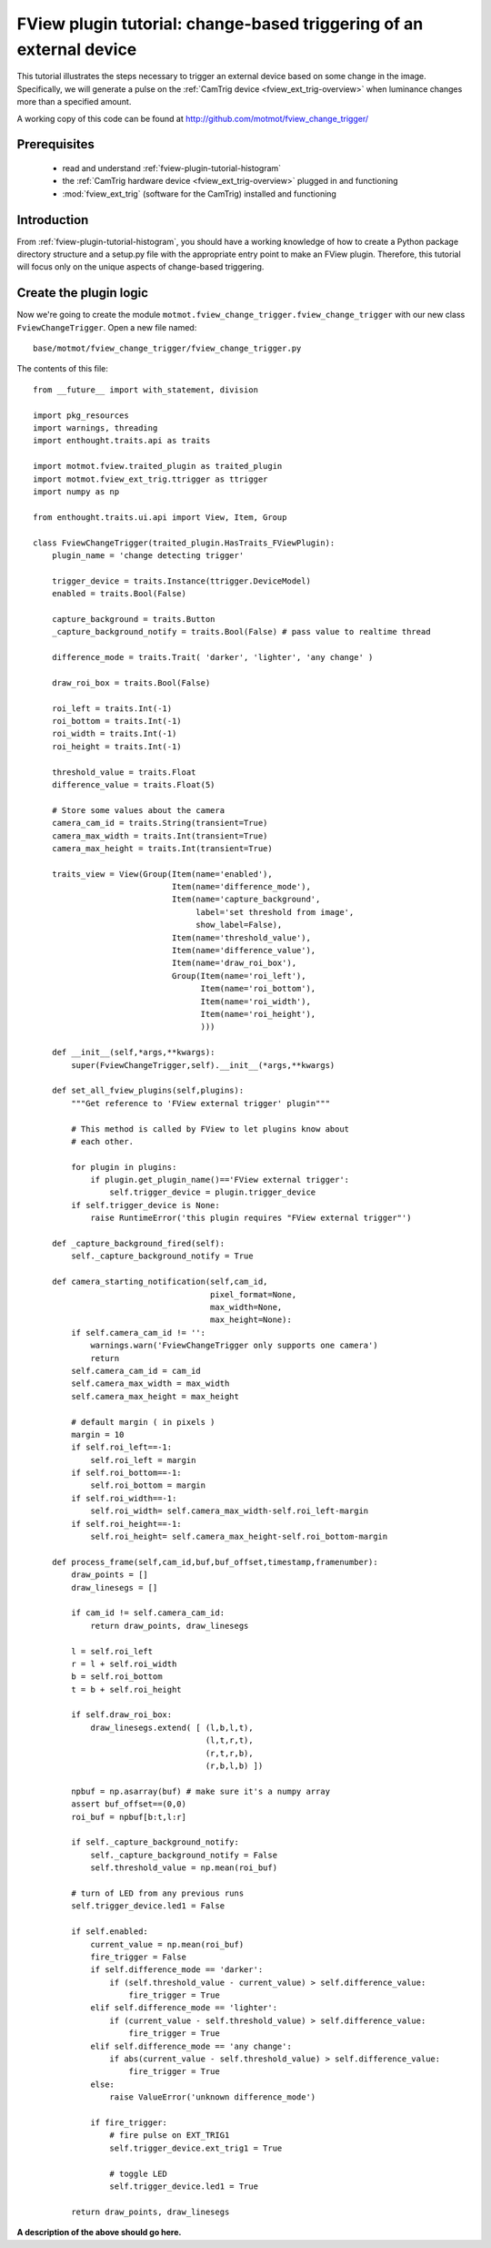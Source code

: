 .. _fview-plugin-tutorial-change-trigger:

********************************************************************
FView plugin tutorial: change-based triggering of an external device
********************************************************************

This tutorial illustrates the steps necessary to trigger an external
device based on some change in the image. Specifically, we will
generate a pulse on the :ref:`CamTrig device
<fview_ext_trig-overview>` when luminance changes more than a
specified amount.

.. image:: fview-tutorial-change-screenshot.png

A working copy of this code can be found at
http://github.com/motmot/fview_change_trigger/

Prerequisites
=============

 * read and understand :ref:`fview-plugin-tutorial-histogram`
 * the :ref:`CamTrig hardware device <fview_ext_trig-overview>` plugged in and
   functioning
 * :mod:`fview_ext_trig` (software for the CamTrig) installed and functioning

Introduction
============

From :ref:`fview-plugin-tutorial-histogram`, you should have a working
knowledge of how to create a Python package directory structure and a
setup.py file with the appropriate entry point to make an FView
plugin. Therefore, this tutorial will focus only on the unique aspects
of change-based triggering.

Create the plugin logic
=======================

Now we're going to create the module
``motmot.fview_change_trigger.fview_change_trigger`` with our
new class ``FviewChangeTrigger``. Open a new file named::

  base/motmot/fview_change_trigger/fview_change_trigger.py

The contents of this file::

  from __future__ import with_statement, division

  import pkg_resources
  import warnings, threading
  import enthought.traits.api as traits

  import motmot.fview.traited_plugin as traited_plugin
  import motmot.fview_ext_trig.ttrigger as ttrigger
  import numpy as np

  from enthought.traits.ui.api import View, Item, Group

  class FviewChangeTrigger(traited_plugin.HasTraits_FViewPlugin):
      plugin_name = 'change detecting trigger'

      trigger_device = traits.Instance(ttrigger.DeviceModel)
      enabled = traits.Bool(False)

      capture_background = traits.Button
      _capture_background_notify = traits.Bool(False) # pass value to realtime thread

      difference_mode = traits.Trait( 'darker', 'lighter', 'any change' )

      draw_roi_box = traits.Bool(False)

      roi_left = traits.Int(-1)
      roi_bottom = traits.Int(-1)
      roi_width = traits.Int(-1)
      roi_height = traits.Int(-1)

      threshold_value = traits.Float
      difference_value = traits.Float(5)

      # Store some values about the camera
      camera_cam_id = traits.String(transient=True)
      camera_max_width = traits.Int(transient=True)
      camera_max_height = traits.Int(transient=True)

      traits_view = View(Group(Item(name='enabled'),
                               Item(name='difference_mode'),
                               Item(name='capture_background',
                                    label='set threshold from image',
                                    show_label=False),
                               Item(name='threshold_value'),
                               Item(name='difference_value'),
                               Item(name='draw_roi_box'),
                               Group(Item(name='roi_left'),
                                     Item(name='roi_bottom'),
                                     Item(name='roi_width'),
                                     Item(name='roi_height'),
                                     )))

      def __init__(self,*args,**kwargs):
          super(FviewChangeTrigger,self).__init__(*args,**kwargs)

      def set_all_fview_plugins(self,plugins):
          """Get reference to 'FView external trigger' plugin"""

          # This method is called by FView to let plugins know about
          # each other.

          for plugin in plugins:
              if plugin.get_plugin_name()=='FView external trigger':
                  self.trigger_device = plugin.trigger_device
          if self.trigger_device is None:
              raise RuntimeError('this plugin requires "FView external trigger"')

      def _capture_background_fired(self):
          self._capture_background_notify = True

      def camera_starting_notification(self,cam_id,
                                       pixel_format=None,
                                       max_width=None,
                                       max_height=None):
          if self.camera_cam_id != '':
              warnings.warn('FviewChangeTrigger only supports one camera')
              return
          self.camera_cam_id = cam_id
          self.camera_max_width = max_width
          self.camera_max_height = max_height

          # default margin ( in pixels )
          margin = 10
          if self.roi_left==-1:
              self.roi_left = margin
          if self.roi_bottom==-1:
              self.roi_bottom = margin
          if self.roi_width==-1:
              self.roi_width= self.camera_max_width-self.roi_left-margin
          if self.roi_height==-1:
              self.roi_height= self.camera_max_height-self.roi_bottom-margin

      def process_frame(self,cam_id,buf,buf_offset,timestamp,framenumber):
          draw_points = []
          draw_linesegs = []

          if cam_id != self.camera_cam_id:
              return draw_points, draw_linesegs

          l = self.roi_left
          r = l + self.roi_width
          b = self.roi_bottom
          t = b + self.roi_height

          if self.draw_roi_box:
              draw_linesegs.extend( [ (l,b,l,t),
                                      (l,t,r,t),
                                      (r,t,r,b),
                                      (r,b,l,b) ])

          npbuf = np.asarray(buf) # make sure it's a numpy array
          assert buf_offset==(0,0)
          roi_buf = npbuf[b:t,l:r]

          if self._capture_background_notify:
              self._capture_background_notify = False
              self.threshold_value = np.mean(roi_buf)

          # turn of LED from any previous runs
          self.trigger_device.led1 = False

          if self.enabled:
              current_value = np.mean(roi_buf)
              fire_trigger = False
              if self.difference_mode == 'darker':
                  if (self.threshold_value - current_value) > self.difference_value:
                      fire_trigger = True
              elif self.difference_mode == 'lighter':
                  if (current_value - self.threshold_value) > self.difference_value:
                      fire_trigger = True
              elif self.difference_mode == 'any change':
                  if abs(current_value - self.threshold_value) > self.difference_value:
                      fire_trigger = True
              else:
                  raise ValueError('unknown difference_mode')

              if fire_trigger:
                  # fire pulse on EXT_TRIG1
                  self.trigger_device.ext_trig1 = True

                  # toggle LED
                  self.trigger_device.led1 = True

          return draw_points, draw_linesegs


**A description of the above should go here.**
